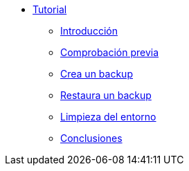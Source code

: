 * xref:index.adoc[Tutorial]
** xref:index#intro[Introducción]
** xref:index#vmcheck[Comprobación previa]
** xref:index#backup[Crea un backup]
** xref:index#restore[Restaura un backup]
** xref:index#cleanup[Limpieza del entorno]
** xref:index#summary[Conclusiones]
